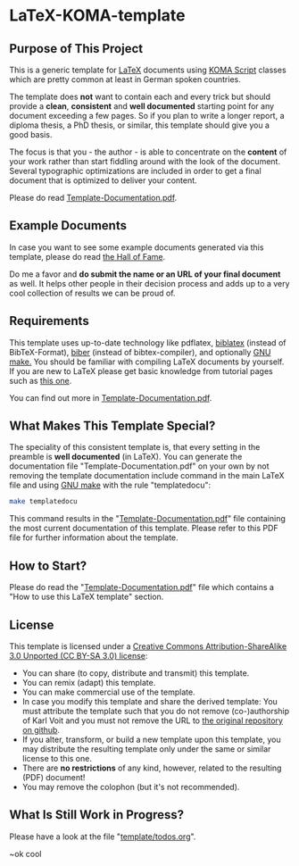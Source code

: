 
* LaTeX-KOMA-template

** Purpose of This Project

This is a generic template for [[http://en.wikipedia.org/wiki/LaTeX][LaTeX]] documents using [[http://www.komascript.de/][KOMA Script]] classes
which are pretty common at least in German spoken countries.

The template does *not* want to contain each and every trick but should
provide a *clean*, *consistent* and *well documented* starting point for any
document exceeding a few pages. So if you plan to write a longer report,
a diploma thesis, a PhD thesis, or similar, this template should give you
a good basis.

The focus is that you - the author - is able to concentrate on the *content*
of your work rather than start fiddling around with the look of the document.
Several typographic optimizations are included in order to get a final document
that is optimized to deliver your content.

Please do read [[https://github.com/novoid/LaTeX-KOMA-template/blob/master/Template-Documentation.pdf][Template-Documentation.pdf]].

** Example Documents

In case you want to see some example documents generated via this
template, please do read [[https://github.com/novoid/LaTeX-KOMA-template/blob/master/Hall_of_fame.org][the Hall of Fame]].

Do me a favor and *do submit the name or an URL of your final document* as well. It helps
other people in their decision process and adds up to a very cool
collection of results we can be proud of.

** Requirements

This template uses up-to-date technology like pdflatex, [[http://www.tex.ac.uk/tex-archive/info/translations/biblatex/de/][biblatex]]
(instead of BibTeX-Format), [[http://en.wikipedia.org/wiki/Biber_(LaTeX)][biber]] (instead of bibtex-compiler), and
optionally [[http://www.gnu.org/s/make/][GNU make.]]  You should be familiar with compiling LaTeX
documents by yourself. If you are new to LaTeX please get basic
knowledge from tutorial pages such as [[http://LaTeX.TUGraz.at][this one]].

You can find out more in [[https://github.com/novoid/LaTeX-KOMA-template/blob/master/Template-Documentation.pdf][Template-Documentation.pdf]].

** What Makes This Template Special?

The speciality of this consistent template is, that every setting in
the preamble is *well documented* (in LaTeX). You can generate the
documentation file "Template-Documentation.pdf" on your own by not
removing the template documentation include command in the main LaTeX
file and using [[http://www.gnu.org/software/make/][GNU make]] with the rule "templatedocu":

#+begin_src sh
make templatedocu
#+end_src

This command results in the "[[https://github.com/novoid/LaTeX-KOMA-template/blob/master/Template-Documentation.pdf][Template-Documentation.pdf]]" file
containing the most current documentation of this template. Please
refer to this PDF file for further information about the template.

** How to Start?

Please do read the "[[https://github.com/novoid/LaTeX-KOMA-template/blob/master/Template-Documentation.pdf][Template-Documentation.pdf]]" file which contains a
"How to use this LaTeX template" section.

** License

This template is licensed under a [[https://creativecommons.org/licenses/by-sa/3.0/][Creative Commons
      Attribution-ShareAlike 3.0 Unported (CC BY-SA 3.0) license]]:

- You can share (to copy, distribute and transmit) this template.
- You can remix (adapt) this template.
- You can make commercial use of the template.
- In case you modify this template and share the derived template: You
  must attribute the template such that you do not remove
  (co-)authorship of Karl Voit and you must not remove the URL to [[https://github.com/novoid/LaTeX-KOMA-template][the
  original repository on github]].
- If you alter, transform, or build a new template upon this template,
  you may distribute the resulting template only under the same or
  similar license to this one.
- There are *no restrictions* of any kind, however, related to the
  resulting (PDF) document!
- You may remove the colophon (but it's not recommended).

** What Is Still Work in Progress?

Please have a look at the file "[[https://github.com/novoid/LaTeX-KOMA-template/blob/master/template/todos.org][template/todos.org]]".

~ok cool
